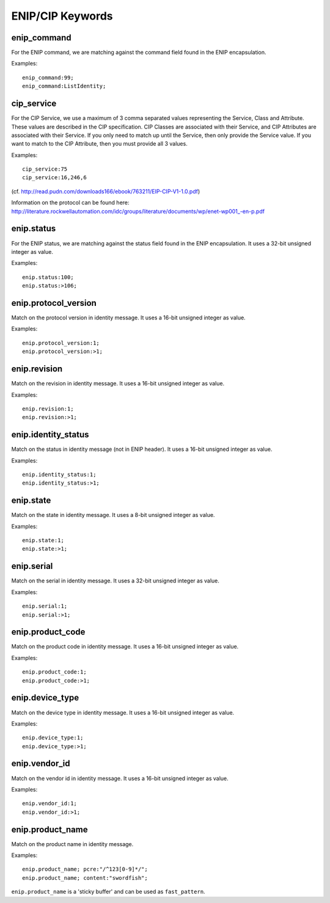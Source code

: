 ENIP/CIP Keywords
=================

enip_command
------------

For the ENIP command, we are matching against the command field found in the ENIP encapsulation.

Examples::

  enip_command:99;
  enip_command:ListIdentity;


cip_service
-----------

For the CIP Service, we use a maximum of 3 comma separated values representing the Service, Class and Attribute.
These values are described in the CIP specification. CIP Classes are associated with their Service, and CIP Attributes
are associated with their Service. If you only need to match up until the Service, then only provide the Service value.
If you want to match to the CIP Attribute, then you must provide all 3 values.

Examples::

  cip_service:75
  cip_service:16,246,6


(cf. http://read.pudn.com/downloads166/ebook/763211/EIP-CIP-V1-1.0.pdf)

Information on the protocol can be found here:
`<http://literature.rockwellautomation.com/idc/groups/literature/documents/wp/enet-wp001_-en-p.pdf>`_

enip.status
-----------

For the ENIP status, we are matching against the status field found in the ENIP encapsulation.
It uses a 32-bit unsigned integer as value.

Examples::

  enip.status:100;
  enip.status:>106;

enip.protocol_version
---------------------

Match on the protocol version in identity message.
It uses a 16-bit unsigned integer as value.

Examples::

  enip.protocol_version:1;
  enip.protocol_version:>1;

enip.revision
---------------------

Match on the revision in identity message.
It uses a 16-bit unsigned integer as value.

Examples::

  enip.revision:1;
  enip.revision:>1;

enip.identity_status
--------------------

Match on the status in identity message (not in ENIP header).
It uses a 16-bit unsigned integer as value.

Examples::

  enip.identity_status:1;
  enip.identity_status:>1;

enip.state
----------

Match on the state in identity message.
It uses a 8-bit unsigned integer as value.

Examples::

  enip.state:1;
  enip.state:>1;

enip.serial
-----------

Match on the serial in identity message.
It uses a 32-bit unsigned integer as value.

Examples::

  enip.serial:1;
  enip.serial:>1;

enip.product_code
-----------------

Match on the product code in identity message.
It uses a 16-bit unsigned integer as value.

Examples::

  enip.product_code:1;
  enip.product_code:>1;

enip.device_type
----------------

Match on the device type in identity message.
It uses a 16-bit unsigned integer as value.

Examples::

  enip.device_type:1;
  enip.device_type:>1;

enip.vendor_id
--------------

Match on the vendor id in identity message.
It uses a 16-bit unsigned integer as value.

Examples::

  enip.vendor_id:1;
  enip.vendor_id:>1;

enip.product_name
-----------------

Match on the product name in identity message.

Examples::

  enip.product_name; pcre:"/^123[0-9]*/";
  enip.product_name; content:"swordfish";

``enip.product_name`` is a 'sticky buffer' and can be used as ``fast_pattern``.